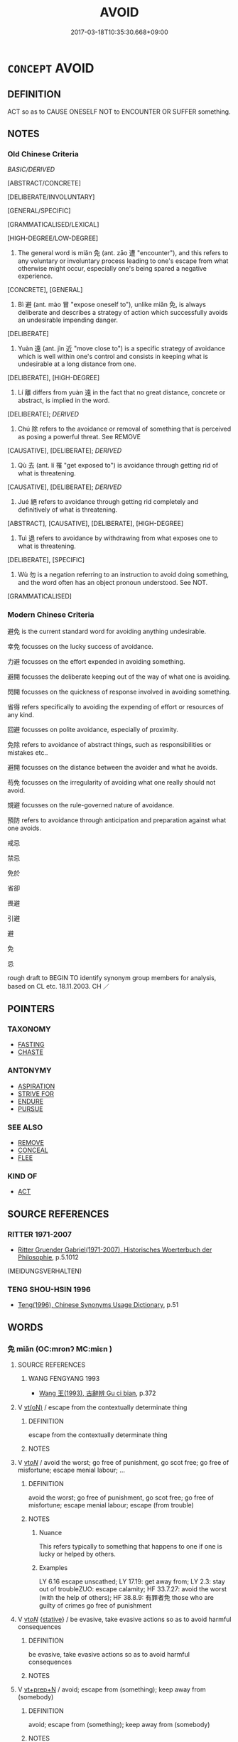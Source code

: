 # -*- mode: mandoku-tls-view -*-
#+TITLE: AVOID
#+DATE: 2017-03-18T10:35:30.668+09:00        
#+STARTUP: content
* =CONCEPT= AVOID
:PROPERTIES:
:CUSTOM_ID: uuid-9097ca31-10f7-4435-b048-8d1668b1460a
:SYNONYM+:  KEEP AWAY FROM
:SYNONYM+:  STAY AWAY FROM
:SYNONYM+:  STEER CLEAR OF
:SYNONYM+:  GIVE A WIDE BERTH TO
:SYNONYM+:  FIGHT SHY OF
:TR_ZH: 避免
:TR_OCH: 免
:END:
** DEFINITION

ACT so as to CAUSE ONESELF NOT to ENCOUNTER OR SUFFER something.

** NOTES

*** Old Chinese Criteria
[[BASIC/DERIVED]]

[ABSTRACT/CONCRETE]

[DELIBERATE/INVOLUNTARY]

[GENERAL/SPECIFIC]

[GRAMMATICALISED/LEXICAL]

[HIGH-DEGREE/LOW-DEGREE]

1. The general word is miǎn 免 (ant. zāo 遭 "encounter"), and this refers to any voluntary or involuntary process leading to one's escape from what otherwise might occur, especially one's being spared a negative experience.

[CONCRETE], [GENERAL]

2. Bì 避 (ant. mào 冒 "expose oneself to"), unlike miǎn 免, is always deliberate and describes a strategy of action which successfully avoids an undesirable impending danger.

[DELIBERATE]

3. Yuàn 遠 (ant. jìn 近 "move close to") is a specific strategy of avoidance which is well within one's control and consists in keeping what is undesirable at a long distance from one.

[DELIBERATE], [HIGH-DEGREE]

4. Lí 離 differs from yuàn 遠 in the fact that no great distance, concrete or abstract, is implied in the word.

[DELIBERATE]; [[DERIVED]]

5. Chú 除 refers to the avoidance or removal of something that is perceived as posing a powerful threat. See REMOVE

[CAUSATIVE], [DELIBERATE]; [[DERIVED]]

6. Qù 去 (ant. lí 罹 "get exposed to") is avoidance through getting rid of what is threatening.

[CAUSATIVE], [DELIBERATE]; [[DERIVED]]

7. Jué 絕 refers to avoidance through getting rid completely and definitively of what is threatening.

[ABSTRACT], [CAUSATIVE], [DELIBERATE], [HIGH-DEGREE]

8. Tuì 退 refers to avoidance by withdrawing from what exposes one to what is threatening.

[DELIBERATE], [SPECIFIC]

9. Wù 勿 is a negation referring to an instruction to avoid doing something, and the word often has an object pronoun understood. See NOT.

[GRAMMATICALISED]

*** Modern Chinese Criteria
避免 is the current standard word for avoiding anything undesirable.

幸免 focusses on the lucky success of avoidance.

力避 focusses on the effort expended in avoiding something.

避開 focusses the deliberate keeping out of the way of what one is avoiding.

閃開 focusses on the quickness of response involved in avoiding something.

省得 refers specifically to avoiding the expending of effort or resources of any kind.

回避 focusses on polite avoidance, especially of proximity.

免除 refers to avoidance of abstract things, such as responsibilities or mistakes etc..

避開 focusses on the distance between the avoider and what he avoids.

苟免 focusses on the irregularity of avoiding what one really should not avoid.

規避 focusses on the rule-governed nature of avoidance.

預防 refers to avoidance through anticipation and preparation against what one avoids.

戒忌

禁忌

免於

省卻

畏避

引避

避

免

忌

rough draft to BEGIN TO identify synonym group members for analysis, based on CL etc. 18.11.2003. CH ／

** POINTERS
*** TAXONOMY
 - [[tls:concept:FASTING][FASTING]]
 - [[tls:concept:CHASTE][CHASTE]]

*** ANTONYMY
 - [[tls:concept:ASPIRATION][ASPIRATION]]
 - [[tls:concept:STRIVE FOR][STRIVE FOR]]
 - [[tls:concept:ENDURE][ENDURE]]
 - [[tls:concept:PURSUE][PURSUE]]

*** SEE ALSO
 - [[tls:concept:REMOVE][REMOVE]]
 - [[tls:concept:CONCEAL][CONCEAL]]
 - [[tls:concept:FLEE][FLEE]]

*** KIND OF
 - [[tls:concept:ACT][ACT]]

** SOURCE REFERENCES
*** RITTER 1971-2007
 - [[cite:RITTER-1971-2007][Ritter Gruender Gabriel(1971-2007), Historisches Woerterbuch der Philosophie]], p.5.1012
 (MEIDUNGSVERHALTEN)
*** TENG SHOU-HSIN 1996
 - [[cite:TENG-SHOU-HSIN-1996][Teng(1996), Chinese Synonyms Usage Dictionary]], p.51

** WORDS
   :PROPERTIES:
   :VISIBILITY: children
   :END:
*** 免 miǎn (OC:mronʔ MC:miɛn )
:PROPERTIES:
:CUSTOM_ID: uuid-1de7cd98-124e-40c2-9637-e2ab29776cf8
:Char+: 免(10,5/8) 
:GY_IDS+: uuid-34a4064e-5272-4aea-a8e8-4a5e5bdef114
:PY+: miǎn     
:OC+: mronʔ     
:MC+: miɛn     
:END: 
**** SOURCE REFERENCES
***** WANG FENGYANG 1993
 - [[cite:WANG-FENGYANG-1993][Wang 王(1993), 古辭辨 Gu ci bian]], p.372

**** V [[tls:syn-func::#uuid-e64a7a95-b54b-4c94-9d6d-f55dbf079701][vt(oN)]] / escape from the contextually determinate thing
:PROPERTIES:
:CUSTOM_ID: uuid-03e8cc6c-a27a-4d5e-8b88-b2d321303c02
:END:
****** DEFINITION

escape from the contextually determinate thing

****** NOTES

**** V [[tls:syn-func::#uuid-53cee9f8-4041-45e5-ae55-f0bfdec33a11][vt/oN/]] / avoid the worst; go free of punishment, go scot free; go free of misfortune; escape menial labour; ...
:PROPERTIES:
:CUSTOM_ID: uuid-7a24e8bc-8cd0-45df-803c-9f6a45d6dcaa
:WARRING-STATES-CURRENCY: 5
:END:
****** DEFINITION

avoid the worst; go free of punishment, go scot free; go free of misfortune; escape menial labour; escape (from trouble)

****** NOTES

******* Nuance
This refers typically to something that happens to one if one is lucky or helped by others.

******* Examples
LY 6.16 escape unscathed; LY 17.19: get away from; LY 2.3: stay out of troubleZUO: escape calamity; HF 33.7.27: avoid the worst (with the help of others); HF 38.8.9: 有罪者免 those who are guilty of crimes go free of punishment

**** V [[tls:syn-func::#uuid-53cee9f8-4041-45e5-ae55-f0bfdec33a11][vt/oN/]] {[[tls:sem-feat::#uuid-2a66fc1c-6671-47d2-bd04-cfd6ccae64b8][stative]]} / be evasive, take evasive actions so as to avoid harmful consequences
:PROPERTIES:
:CUSTOM_ID: uuid-7ded6280-6302-41e2-8855-e1ea6c62ec5d
:WARRING-STATES-CURRENCY: 4
:END:
****** DEFINITION

be evasive, take evasive actions so as to avoid harmful consequences

****** NOTES

**** V [[tls:syn-func::#uuid-739c24ae-d585-4fff-9ac2-2547b1050f16][vt+prep+N]] / avoid; escape from (something); keep away from (somebody)
:PROPERTIES:
:CUSTOM_ID: uuid-0751eca8-d261-4dee-b8ed-f0c939063d65
:WARRING-STATES-CURRENCY: 5
:END:
****** DEFINITION

avoid; escape from (something); keep away from (somebody)

****** NOTES

******* Nuance
This refers typically to something that happens to one if one is lucky or helped by others.

******* Examples
LY 5.2: stay clear of; HF 33.7.27: avoid the worst (with the help of others); ZUO: escape calamity;

HF 20.31.06; jishi 371; shiping 654; jiaozhu 203; m 183

30 避其域， If one avoid these proper territories

 塞其原， and one blocks these sources

 則免於諸害矣。 then one will avoid all the forms of harm.[CA]

**** V [[tls:syn-func::#uuid-c48a2665-96a1-4116-b9d3-22be9eb5a526][vt+prep+Nab]] / to avoid doing something or undergoing something 不免於殺
:PROPERTIES:
:CUSTOM_ID: uuid-409d00bc-66e5-4048-bd09-cb01f5892d25
:END:
****** DEFINITION

to avoid doing something or undergoing something 不免於殺

****** NOTES

**** V [[tls:syn-func::#uuid-dd717b3f-0c98-4de8-bac6-2e4085805ef1][vt+V/0/]] / avoid to V
:PROPERTIES:
:CUSTOM_ID: uuid-76278146-b075-4715-aa80-375220546915
:END:
****** DEFINITION

avoid to V

****** NOTES

**** V [[tls:syn-func::#uuid-fbfb2371-2537-4a99-a876-41b15ec2463c][vtoN]] / avoid (something); try to keep away from; keep away from
:PROPERTIES:
:CUSTOM_ID: uuid-dc3b4925-f89d-45d7-89d6-d8092e7c1b66
:WARRING-STATES-CURRENCY: 3
:END:
****** DEFINITION

avoid (something); try to keep away from; keep away from

****** NOTES

**** V [[tls:syn-func::#uuid-fbfb2371-2537-4a99-a876-41b15ec2463c][vtoN]] {[[tls:sem-feat::#uuid-fac754df-5669-4052-9dda-6244f229371f][causative]]} / cause/allow to escape
:PROPERTIES:
:CUSTOM_ID: uuid-2e9aaf3c-bc95-448e-9bfa-ddda91559e6f
:WARRING-STATES-CURRENCY: 3
:END:
****** DEFINITION

cause/allow to escape

****** NOTES

******* Examples
ZUO Cheng 2.3.24 (589 B.C.); Ya2ng Bo2ju4n 795; Wa2ng Sho3uqia1n 596; tr. Watson 1989:116

 衛師免之。 The Wei troops likewise allowed him to esape.[CA]

**** V [[tls:syn-func::#uuid-fbfb2371-2537-4a99-a876-41b15ec2463c][vtoN]] {[[tls:sem-feat::#uuid-fac754df-5669-4052-9dda-6244f229371f][causative]]} / cause (oneself) to avoid trouble/escape trouble
:PROPERTIES:
:CUSTOM_ID: uuid-5885ea88-c2ac-4696-a678-294de1a32316
:END:
****** DEFINITION

cause (oneself) to avoid trouble/escape trouble

****** NOTES

**** V [[tls:syn-func::#uuid-fbfb2371-2537-4a99-a876-41b15ec2463c][vtoN]] {[[tls:sem-feat::#uuid-fac754df-5669-4052-9dda-6244f229371f][causative]]} / cause (oneself) to avoid disaster/death
:PROPERTIES:
:CUSTOM_ID: uuid-47d34a12-7a62-47e6-a1ca-87d3b94cf40e
:END:
****** DEFINITION

cause (oneself) to avoid disaster/death

****** NOTES

**** V [[tls:syn-func::#uuid-fbfb2371-2537-4a99-a876-41b15ec2463c][vtoN]] {[[tls:sem-feat::#uuid-229a701e-1341-4719-9af8-a0b4e69c6c71][perfective]]} / escape from
:PROPERTIES:
:CUSTOM_ID: uuid-0b0a29d8-2a77-4c1d-8963-0f9e41b1ed68
:WARRING-STATES-CURRENCY: 3
:END:
****** DEFINITION

escape from

****** NOTES

**** V [[tls:syn-func::#uuid-fbfb2371-2537-4a99-a876-41b15ec2463c][vtoN]] {[[tls:sem-feat::#uuid-3e27712a-ab03-4462-8a9e-9f9310f299f0][permissive]]} / allow (oneself) to escape
:PROPERTIES:
:CUSTOM_ID: uuid-2ca5400c-5f19-47fa-98c1-f0127718170f
:END:
****** DEFINITION

allow (oneself) to escape

****** NOTES

**** V [[tls:syn-func::#uuid-ccee9f93-d493-43f0-b41f-64aa72876a47][vtoS]] / avoid that
:PROPERTIES:
:CUSTOM_ID: uuid-6a2f42a0-8d8f-477c-b56c-e803da940061
:END:
****** DEFINITION

avoid that

****** NOTES

**** V [[tls:syn-func::#uuid-e0354a6b-29b1-4b41-a494-59df1daddc7e][vttoN1.+prep+N2]] {[[tls:sem-feat::#uuid-fac754df-5669-4052-9dda-6244f229371f][causative]]} / make (somebody N1) avoid (something N2)　免國於患
:PROPERTIES:
:CUSTOM_ID: uuid-0e424284-935c-4db0-94d2-9d88d43cfa1d
:WARRING-STATES-CURRENCY: 3
:END:
****** DEFINITION

make (somebody N1) avoid (something N2)　免國於患

****** NOTES

**** V [[tls:syn-func::#uuid-e0354a6b-29b1-4b41-a494-59df1daddc7e][vttoN1.+prep+N2]] {[[tls:sem-feat::#uuid-fac754df-5669-4052-9dda-6244f229371f][causative]]} / cause (oneself) to avoid N2 (or: deliberately avoid!!!)
:PROPERTIES:
:CUSTOM_ID: uuid-45ec2b02-b02b-42fa-b7cd-5c38891f270a
:END:
****** DEFINITION

cause (oneself) to avoid N2 (or: deliberately avoid!!!)

****** NOTES

*** 別 bié (OC:bred MC:biɛt )
:PROPERTIES:
:CUSTOM_ID: uuid-8d6366fd-7196-4a45-b48b-61588fcd6881
:Char+: 別(18,5/7) 
:GY_IDS+: uuid-d032847f-38dd-4e17-88f2-fa33d83b2e66
:PY+: bié     
:OC+: bred     
:MC+: biɛt     
:END: 
**** SOURCE REFERENCES
***** DUAN DESEN 1992A
 - [[cite:DUAN-DESEN-1992A][Duan 段(1992), 簡明古漢語同義詞詞典]], p.711

**** V [[tls:syn-func::#uuid-fbfb2371-2537-4a99-a876-41b15ec2463c][vtoN]] / LIJI 12.77f: avoid
:PROPERTIES:
:CUSTOM_ID: uuid-7331fbf4-7ccf-4032-bcd1-8977508b2e2e
:WARRING-STATES-CURRENCY: 3
:END:
****** DEFINITION

LIJI 12.77f: avoid

****** NOTES

******* Examples
LIJI 25; Couvreur 2.334f; Su1n Xi1da4n 12.77f; tr. Legge 2.245

 君迎牲而不迎尸， 15. The ruler went to meet the victim, but not to meet the representative of the dead;

 別嫌也。 - to avoid misconstruction.

*** 勿 wù (OC:mɯd MC:mi̯ut )
:PROPERTIES:
:CUSTOM_ID: uuid-092b9b76-8a16-4013-9371-d9f9f1c0cbdd
:Char+: 勿(20,2/4) 
:GY_IDS+: uuid-3da462e6-1e3a-4506-ae04-8a52e7d689a4
:PY+: wù     
:OC+: mɯd     
:MC+: mi̯ut     
:END: 
**** V [[tls:syn-func::#uuid-c1df882b-f314-4c7e-bf6d-fac302c88017][vt{NEG}+.Vt(oN)]] / avoid to, make sure not to
:PROPERTIES:
:CUSTOM_ID: uuid-b8f10519-256f-440e-ab53-f91ab9a31403
:WARRING-STATES-CURRENCY: 3
:END:
****** DEFINITION

avoid to, make sure not to

****** NOTES

**** V [[tls:syn-func::#uuid-dd717b3f-0c98-4de8-bac6-2e4085805ef1][vt+V/0/]] / make sure not to Vi
:PROPERTIES:
:CUSTOM_ID: uuid-912da62d-7f3d-4c0b-9172-9ba788fedfbe
:END:
****** DEFINITION

make sure not to Vi

****** NOTES

*** 去 qù (OC:khas MC:khi̯ɤ )
:PROPERTIES:
:CUSTOM_ID: uuid-828c7cd3-907e-4c9a-b697-258625e42b6c
:Char+: 去(28,3/5) 
:GY_IDS+: uuid-827fc8a5-b76b-4a8f-b089-157ba660ab3f
:PY+: qù     
:OC+: khas     
:MC+: khi̯ɤ     
:END: 
**** V [[tls:syn-func::#uuid-e64a7a95-b54b-4c94-9d6d-f55dbf079701][vt(oN)]] / avoid the contextually determinate thing
:PROPERTIES:
:CUSTOM_ID: uuid-1e4ff426-b708-4c63-88c7-2c8bfaaa1f4f
:WARRING-STATES-CURRENCY: 3
:END:
****** DEFINITION

avoid the contextually determinate thing

****** NOTES

**** V [[tls:syn-func::#uuid-fbfb2371-2537-4a99-a876-41b15ec2463c][vtoN]] / avoid
:PROPERTIES:
:CUSTOM_ID: uuid-d15d227f-27ce-4e47-8b9a-77645b765619
:WARRING-STATES-CURRENCY: 3
:END:
****** DEFINITION

avoid

****** NOTES

******* Examples
HF 14.2.6: avoid (danger and harm); HF 33.17.10: avoid (excess and extremes)

*** 忌 jì (OC:ɡɯs MC:gɨ )
:PROPERTIES:
:CUSTOM_ID: uuid-6478b356-338d-4a4e-8a04-10d5f25e4268
:Char+: 忌(61,3/7) 
:GY_IDS+: uuid-7af4460c-0234-4fcf-8f4b-4e956d23ae49
:PY+: jì     
:OC+: ɡɯs     
:MC+: gɨ     
:END: 
**** V [[tls:syn-func::#uuid-53cee9f8-4041-45e5-ae55-f0bfdec33a11][vt/oN/]] / eschew, avoid harming those in authority
:PROPERTIES:
:CUSTOM_ID: uuid-dbe90a89-3a31-4d39-9f40-026bc7b1ddb6
:END:
****** DEFINITION

eschew, avoid harming those in authority

****** NOTES

******* Nuance
This involves fear, resentment and avoidance, primarily of persons, because of egoistic considerations

*** 毋 wú (OC:ma MC:mi̯o )
:PROPERTIES:
:CUSTOM_ID: uuid-f4c3debb-384a-441a-9824-092e5f77d852
:Char+: 毋(80,0/4) 
:GY_IDS+: uuid-56be8bf4-5f36-4e61-b33c-d6d9249ca440
:PY+: wú     
:OC+: ma     
:MC+: mi̯o     
:END: 
**** V [[tls:syn-func::#uuid-dd717b3f-0c98-4de8-bac6-2e4085805ef1][vt+V/0/]] {[[tls:sem-feat::#uuid-50250116-2439-44de-bf79-9cc41324fa85][negative]]} / avoid to; be sure not to [This can also be taken more traditionally as a padV.]
:PROPERTIES:
:CUSTOM_ID: uuid-2e4becbc-5f63-42e5-b278-9c82fddc21f2
:WARRING-STATES-CURRENCY: 3
:END:
****** DEFINITION

avoid to; be sure not to [This can also be taken more traditionally as a padV.]

****** NOTES

******* Examples
GUAN 85.08.02; WYWK 3.120; tr. Rickett 1998: 515

 「毋行大火，氥 o not set large fires, 

 毋斬大山， excavate large mountains, 

 毋塞大水， dam up large streams, 

 毋犯天之隆」， or offend the majesty of Heaven. � [CA]



*** 脫 duó (OC:lood MC:dʷɑt ) / 脫 tuō (OC:lʰood MC:thʷɑt )
:PROPERTIES:
:CUSTOM_ID: uuid-d71dd54d-ef66-4252-ab54-ba2f31e575b4
:Char+: 脫(130,7/11) 
:Char+: 脫(130,7/11) 
:GY_IDS+: uuid-9a79be9b-da64-48f5-9476-8cff6d19f0c5
:PY+: duó     
:OC+: lood     
:MC+: dʷɑt     
:GY_IDS+: uuid-0143a2f2-1298-4a4d-8ef6-d3a45c0b43cb
:PY+: tuō     
:OC+: lʰood     
:MC+: thʷɑt     
:END: 
**** V [[tls:syn-func::#uuid-53cee9f8-4041-45e5-ae55-f0bfdec33a11][vt/oN/]] / escape from things, abscond
:PROPERTIES:
:CUSTOM_ID: uuid-18ce883a-2aaa-4965-80d1-2c099ea5d0dc
:END:
****** DEFINITION

escape from things, abscond

****** NOTES

******* Examples
SJ 99/2720-2721 tr. Watson 1993, Han, vol.1, p.241

 通曰：「公不知也，紏 ou would not understand, � he replied,

 我幾不脫於虎口！」羒 ut if I had not, I could hardly have escaped from the tiger 哀 jaws! � 

SJ 85/2509; tr. Watson 1993, Qin, p.162

 得脫， In this way Zichu managed to escape,

 亡赴秦軍， make his way to the Qin army,

 遂以得歸。 and eventually return home.

**** V [[tls:syn-func::#uuid-739c24ae-d585-4fff-9ac2-2547b1050f16][vt+prep+N]] / avoid
:PROPERTIES:
:CUSTOM_ID: uuid-9fec663b-3226-4af2-bc99-b992077fa192
:WARRING-STATES-CURRENCY: 3
:END:
****** DEFINITION

avoid

****** NOTES

**** V [[tls:syn-func::#uuid-fbfb2371-2537-4a99-a876-41b15ec2463c][vtoN]] / avoid
:PROPERTIES:
:CUSTOM_ID: uuid-fde780f5-5eaa-4d8a-a126-4a170f6dfc6d
:END:
****** DEFINITION

avoid

****** NOTES

*** 避 bì (OC:beɡs MC:biɛ ) / 辟 bì (OC:peɡ MC:piɛk )
:PROPERTIES:
:CUSTOM_ID: uuid-2de1569e-6779-4fa5-b7f0-c183180d595c
:Char+: 避(162,13/17) 
:Char+: 辟(160,6/13) 
:GY_IDS+: uuid-45fd442a-f46f-4f1c-8d40-f3b52ce9345e
:PY+: bì     
:OC+: beɡs     
:MC+: biɛ     
:GY_IDS+: uuid-e3573f95-3886-4ec6-a3cc-d3acdd728a34
:PY+: bì     
:OC+: peɡ     
:MC+: piɛk     
:END: 
**** V [[tls:syn-func::#uuid-fbfb2371-2537-4a99-a876-41b15ec2463c][vtoN]] / flee from; stay clear of;  keep away from, get out of the way of, keep out of the way of; ZZ 37: (d...
:PROPERTIES:
:CUSTOM_ID: uuid-40b65c32-e702-4fa9-9fbc-ebda7b3d440f
:WARRING-STATES-CURRENCY: 5
:END:
****** DEFINITION

flee from; stay clear of;  keep away from, get out of the way of, keep out of the way of; ZZ 37: (decide to) keep away from (high and low places); flinch before (an enemy);  bypass and fail to consider (a candidate);

****** NOTES

******* Nuance
This is a deliberate action one takes.

******* Examples
LY 14.37; tr. CH

 子曰： The Master said:

 「賢者辟世， "Men of worth shun the world,

 其次辟地， the next best men will [at least] shun their parochial origins,

 其次辟色， the next best men will [at least] shun female beauty,

 其次辟言。」 the next best men will [at least] shun the public expression of personal opinion.

HF 23.21:01; jishi 463; jiaozhu 261; shiping 806 

 有與悍者鄰， There was a man who lived next to a violent man

 欲賣宅而避之。 and wanted to sell his house and get away from him.[CA]

MENG 1B10:03; tr. D. C. Lau 1.41

 避水火也。 It is because they are escaping from water and fire.

**** V [[tls:syn-func::#uuid-fbfb2371-2537-4a99-a876-41b15ec2463c][vtoN]] {[[tls:sem-feat::#uuid-3d6c0d9e-0a8b-4c17-aeba-d85a1188af69][shirk]]} / shirk
:PROPERTIES:
:CUSTOM_ID: uuid-e55beec5-a91e-45e2-9adf-016170001610
:VALUATION: -
:END:
****** DEFINITION

shirk

****** NOTES

**** V [[tls:syn-func::#uuid-dd717b3f-0c98-4de8-bac6-2e4085805ef1][vt+V/0/]] / avoid to V
:PROPERTIES:
:CUSTOM_ID: uuid-6a3464be-b44d-4382-ac32-b0f2318be0bb
:END:
****** DEFINITION

avoid to V

****** NOTES

**** V [[tls:syn-func::#uuid-e64a7a95-b54b-4c94-9d6d-f55dbf079701][vt(oN)]] / shun or avoid to step on the contextually determinate object
:PROPERTIES:
:CUSTOM_ID: uuid-1f663720-e34e-4024-adfd-86851a060fb2
:END:
****** DEFINITION

shun or avoid to step on the contextually determinate object

****** NOTES

*** 逃 táo (OC:ɡ-laaw MC:dɑu )
:PROPERTIES:
:CUSTOM_ID: uuid-f7d6167f-412a-48ac-8543-2aae272b9d6a
:Char+: 逃(162,6/10) 
:GY_IDS+: uuid-c08005f7-53ef-437f-8436-0236c3ff9acb
:PY+: táo     
:OC+: ɡ-laaw     
:MC+: dɑu     
:END: 
**** V [[tls:syn-func::#uuid-fbfb2371-2537-4a99-a876-41b15ec2463c][vtoN]] {[[tls:sem-feat::#uuid-9c871057-121e-4959-8d0e-d3b4e64924ce][from]]} / escape from; avoid by running away from; run away from, abscond from (difficulties, contracts etc)
:PROPERTIES:
:CUSTOM_ID: uuid-7a15003e-765b-4e51-ac87-0411cd6d17cb
:WARRING-STATES-CURRENCY: 5
:END:
****** DEFINITION

escape from; avoid by running away from; run away from, abscond from (difficulties, contracts etc)

****** NOTES

******* Nuance
This is a success verb.

******* Examples
HF 34.6.434: escape to (Chu3); HF 33.7.19: (why are you willing to) let me escape

**** V [[tls:syn-func::#uuid-fbfb2371-2537-4a99-a876-41b15ec2463c][vtoN]] {[[tls:sem-feat::#uuid-6dc7fe58-3a31-4e0c-8040-5e550f29b0c4][iussive]]} / order people to avoid
:PROPERTIES:
:CUSTOM_ID: uuid-b278ae45-079b-406b-9992-0fd072b0c672
:WARRING-STATES-CURRENCY: 3
:END:
****** DEFINITION

order people to avoid

****** NOTES

**** V [[tls:syn-func::#uuid-fbfb2371-2537-4a99-a876-41b15ec2463c][vtoN]] {[[tls:sem-feat::#uuid-988c2bcf-3cdd-4b9e-b8a4-615fe3f7f81e][passive]]} / be avoided
:PROPERTIES:
:CUSTOM_ID: uuid-3e8c4678-d744-4bd9-8749-1526b2c4e2bb
:WARRING-STATES-CURRENCY: 3
:END:
****** DEFINITION

be avoided

****** NOTES

*** 退 tuì (OC:thuubs MC:thuo̝i )
:PROPERTIES:
:CUSTOM_ID: uuid-fb26d8e9-fc85-452c-ba8c-81f67eb92d4e
:Char+: 退(162,6/10) 
:GY_IDS+: uuid-7add659e-17bd-47eb-90dc-3ef1721ce28d
:PY+: tuì     
:OC+: thuubs     
:MC+: thuo̝i     
:END: 
**** V [[tls:syn-func::#uuid-fbfb2371-2537-4a99-a876-41b15ec2463c][vtoN]] / avoid (military service)
:PROPERTIES:
:CUSTOM_ID: uuid-5368550e-9b29-4199-912f-ca3f042bc420
:WARRING-STATES-CURRENCY: 2
:END:
****** DEFINITION

avoid (military service)

****** NOTES

******* Examples
HF 49.18:02; jiaoshi 58; jishi 1075; jiaozhu 679;; shiping 1748; Watson 116

 盡貨賂， they give bribes as best they can

20 而用重人之謁， and use contacts with powerful people

 退汗馬之勞。 in order to be spared the toil of military service.[CA]

*** 遁 dùn (OC:ɡ-luuns MC:duo̝n )
:PROPERTIES:
:CUSTOM_ID: uuid-1cca3428-f096-4b30-ba1f-2337a9a964bd
:Char+: 遁(162,9/13) 
:GY_IDS+: uuid-b1ef37db-1a03-4eaf-848e-9716c270321b
:PY+: dùn     
:OC+: ɡ-luuns     
:MC+: duo̝n     
:END: 
**** V [[tls:syn-func::#uuid-fbfb2371-2537-4a99-a876-41b15ec2463c][vtoN]] {[[tls:sem-feat::#uuid-988c2bcf-3cdd-4b9e-b8a4-615fe3f7f81e][passive]]} / be avoided by hiding from it
:PROPERTIES:
:CUSTOM_ID: uuid-f9acba33-a6dd-4bae-8a44-915243c8868b
:WARRING-STATES-CURRENCY: 3
:END:
****** DEFINITION

be avoided by hiding from it

****** NOTES

*** 違 wéi (OC:ɢul MC:ɦɨi )
:PROPERTIES:
:CUSTOM_ID: uuid-cbaec98d-c8d1-4f46-b736-c335ec74afae
:Char+: 違(162,9/13) 
:GY_IDS+: uuid-08b2cb4c-f634-4cc5-b24a-8227c5c99f9d
:PY+: wéi     
:OC+: ɢul     
:MC+: ɦɨi     
:END: 
**** V [[tls:syn-func::#uuid-739c24ae-d585-4fff-9ac2-2547b1050f16][vt+prep+N]] / avoid
:PROPERTIES:
:CUSTOM_ID: uuid-438f58bc-f790-458f-86c3-aa0b4107352d
:END:
****** DEFINITION

avoid

****** NOTES

**** V [[tls:syn-func::#uuid-fbfb2371-2537-4a99-a876-41b15ec2463c][vtoN]] / avoid out of fear (GY); escape (from somebody or something)
:PROPERTIES:
:CUSTOM_ID: uuid-3162962e-5ed1-42bf-bda9-8acc39f2ac69
:WARRING-STATES-CURRENCY: 2
:END:
****** DEFINITION

avoid out of fear (GY); escape (from somebody or something)

****** NOTES

**** V [[tls:syn-func::#uuid-fbfb2371-2537-4a99-a876-41b15ec2463c][vtoN]] {[[tls:sem-feat::#uuid-988c2bcf-3cdd-4b9e-b8a4-615fe3f7f81e][passive]]} / to be avoided
:PROPERTIES:
:CUSTOM_ID: uuid-98bea247-abba-47cc-8486-7308947fc814
:END:
****** DEFINITION

to be avoided

****** NOTES

*** 遠 yuàn (OC:ɢʷans MC:ɦi̯ɐn )
:PROPERTIES:
:CUSTOM_ID: uuid-8b9f327d-12c2-4f86-a89d-0e4512af77a8
:Char+: 遠(162,10/14) 
:GY_IDS+: uuid-ca67ff3b-7a3c-4db4-b876-286dd67f40ca
:PY+: yuàn     
:OC+: ɢʷans     
:MC+: ɦi̯ɐn     
:END: 
**** V [[tls:syn-func::#uuid-fbfb2371-2537-4a99-a876-41b15ec2463c][vtoN]] / keep (disasters) at bay; stay clear of (disasters; the true Way);
:PROPERTIES:
:CUSTOM_ID: uuid-fe27295b-22f6-48f8-9029-630e4cbbcba1
:WARRING-STATES-CURRENCY: 3
:END:
****** DEFINITION

keep (disasters) at bay; stay clear of (disasters; the true Way);

****** NOTES

******* Examples
HF 20.31.09; jishi 371; shiping 654; jiaozhu 203; m 183

50 遠諸害， They keep all harm at bay.[CA]

LY 01.13; tr. CH

 恭近於禮， if one's politeness is close to riual propriety:

 遠恥辱也。 one will keep public shame and humiliation at bay.

*** 除 chú (OC:rla MC:ɖi̯ɤ )
:PROPERTIES:
:CUSTOM_ID: uuid-5bbb4790-f832-44bb-9d31-e45e24cca305
:Char+: 除(170,7/10) 
:GY_IDS+: uuid-52df172c-649e-4477-a5eb-446bb91c5a5a
:PY+: chú     
:OC+: rla     
:MC+: ɖi̯ɤ     
:END: 
**** V [[tls:syn-func::#uuid-fbfb2371-2537-4a99-a876-41b15ec2463c][vtoN]] / avoid (misfortunes); keep (disasters) at bay
:PROPERTIES:
:CUSTOM_ID: uuid-a5ec7735-4c25-4917-9154-1f7f100b8e3a
:WARRING-STATES-CURRENCY: 4
:END:
****** DEFINITION

avoid (misfortunes); keep (disasters) at bay

****** NOTES

******* Examples
HF 34.08:01 [9]; jiaoshi 561; jishi 717; shiping 1246; jiaozhu 441

 而師曠、晏子 And Music Master Kua4ng as well as Ya4nzi3

 不知除患。 do not understand how one keeps disaster at bay.[CA]

*** 離 lí (OC:b-rel MC:liɛ )
:PROPERTIES:
:CUSTOM_ID: uuid-776cc7dc-498d-4b96-a932-b81ed16cf09e
:Char+: 離(172,11/19) 
:GY_IDS+: uuid-2d2f7b6c-dbf8-4377-b87a-e72d9fe6f64c
:PY+: lí     
:OC+: b-rel     
:MC+: liɛ     
:END: 
**** V [[tls:syn-func::#uuid-e64a7a95-b54b-4c94-9d6d-f55dbf079701][vt(oN)]] / get away from the contextually determinate situation N
:PROPERTIES:
:CUSTOM_ID: uuid-6c3679f8-009d-4540-9b77-8c3112ee8764
:END:
****** DEFINITION

get away from the contextually determinate situation N

****** NOTES

**** V [[tls:syn-func::#uuid-fbfb2371-2537-4a99-a876-41b15ec2463c][vtoN]] / get away from; get to keep well away from, keep far from
:PROPERTIES:
:CUSTOM_ID: uuid-531da67e-f41b-4d22-8130-e5f3444c7e11
:WARRING-STATES-CURRENCY: 4
:END:
****** DEFINITION

get away from; get to keep well away from, keep far from

****** NOTES

**** V [[tls:syn-func::#uuid-fbfb2371-2537-4a99-a876-41b15ec2463c][vtoN]] {[[tls:sem-feat::#uuid-2e48851c-928e-40f0-ae0d-2bf3eafeaa17][figurative]]} / avoid (abstract object); distance oneself from
:PROPERTIES:
:CUSTOM_ID: uuid-b3dbfc77-f08b-4fae-b0c3-d6239399dee8
:END:
****** DEFINITION

avoid (abstract object); distance oneself from

****** NOTES

*** 拔拂 báfú (OC:breed phɯd MC:bɣɛt phi̯ut )
:PROPERTIES:
:CUSTOM_ID: uuid-8b81f02d-b20b-4d72-96c8-6f51620d6eeb
:Char+: 拔(64,5/8) 拂(64,5/8) 
:GY_IDS+: uuid-e28732d9-5683-47f9-90ca-c66867958497 uuid-358af6ee-7ae8-4cff-ad7e-741520160fbd
:PY+: bá fú    
:OC+: breed phɯd    
:MC+: bɣɛt phi̯ut    
:END: 
**** V [[tls:syn-func::#uuid-98f2ce75-ae37-4667-90ff-f418c4aeaa33][VPtoN]] / avoid
:PROPERTIES:
:CUSTOM_ID: uuid-938fa1cf-65f4-4ff1-abee-b27f32875bcc
:WARRING-STATES-CURRENCY: 2
:END:
****** DEFINITION

avoid

****** NOTES

******* Examples
HF 36.2[2]; jiaoshi 314; jishi 791; shiping 1352; jiaozhu 497; m419; Liao 2.140

 拔拂今日之死不及， Then as for extricating himself from death today that will be beyond his reach

 安暇待萬世之利？ how should he have the time to wait for the benefits of myriads of generations?



*** 移避 yíbì (OC:k-lal beɡs MC:jiɛ biɛ )
:PROPERTIES:
:CUSTOM_ID: uuid-3d3b23ce-567e-4844-94fd-497daa0d4696
:Char+: 移(115,6/11) 避(162,13/17) 
:GY_IDS+: uuid-e18e2c3b-93b0-4203-80c7-01cb372cf3b4 uuid-45fd442a-f46f-4f1c-8d40-f3b52ce9345e
:PY+: yí bì    
:OC+: k-lal beɡs    
:MC+: jiɛ biɛ    
:END: 
**** V [[tls:syn-func::#uuid-5b3376f4-75c4-4047-94eb-fc6d1bca520d][VPt(oN)]] / move away so as to avoid a contextually determinate place N
:PROPERTIES:
:CUSTOM_ID: uuid-ed31d42d-f6ac-4807-8bc7-e56d9ccf2e39
:END:
****** DEFINITION

move away so as to avoid a contextually determinate place N

****** NOTES

*** 脫止 tuōzhǐ (OC:lʰood kljɯʔ MC:thʷɑt tɕɨ )
:PROPERTIES:
:CUSTOM_ID: uuid-2661ecbe-67dd-46c4-9393-d0456a53f40c
:Char+: 脫(130,7/11) 止(77,0/4) 
:GY_IDS+: uuid-0143a2f2-1298-4a4d-8ef6-d3a45c0b43cb uuid-6556964e-355c-4f58-93fa-31077a01ad93
:PY+: tuō zhǐ    
:OC+: lʰood kljɯʔ    
:MC+: thʷɑt tɕɨ    
:END: 
**** V [[tls:syn-func::#uuid-091af450-64e0-4b82-98a2-84d0444b6d19][VPi]] {[[tls:sem-feat::#uuid-f55cff2f-f0e3-4f08-a89c-5d08fcf3fe89][act]]} / escape so as to find peace
:PROPERTIES:
:CUSTOM_ID: uuid-e86a25a5-494e-4877-812c-3477e930fc9f
:END:
****** DEFINITION

escape so as to find peace

****** NOTES

*** 辭避 cíbì (OC:zɯ beɡs MC:zɨ biɛ )
:PROPERTIES:
:CUSTOM_ID: uuid-65925c3e-c21c-4bda-a81e-8a20246ba2f9
:Char+: 辭(160,12/19) 避(162,13/17) 
:GY_IDS+: uuid-a9fa8a69-991d-4793-8898-af3638799125 uuid-45fd442a-f46f-4f1c-8d40-f3b52ce9345e
:PY+: cí bì    
:OC+: zɯ beɡs    
:MC+: zɨ biɛ    
:END: 
**** V [[tls:syn-func::#uuid-98f2ce75-ae37-4667-90ff-f418c4aeaa33][VPtoN]] / avoid, escape from
:PROPERTIES:
:CUSTOM_ID: uuid-1a896c2e-8b2a-4e70-9aef-b42f411bce35
:END:
****** DEFINITION

avoid, escape from

****** NOTES

*** 迴避 huíbì (OC:ɢuul beɡs MC:ɦuo̝i biɛ )
:PROPERTIES:
:CUSTOM_ID: uuid-a51686bf-a598-452a-85d0-3350e1420b81
:Char+: 迴(162,6/10) 避(162,13/17) 
:GY_IDS+: uuid-0b23e72c-bc14-4285-8bf2-e0323d66905e uuid-45fd442a-f46f-4f1c-8d40-f3b52ce9345e
:PY+: huí bì    
:OC+: ɢuul beɡs    
:MC+: ɦuo̝i biɛ    
:END: 
**** SOURCE REFERENCES
***** HYDCD(RED)
, p.6246b
 (避讓)
**** V [[tls:syn-func::#uuid-98f2ce75-ae37-4667-90ff-f418c4aeaa33][VPtoN]] / avoid (Tang dyn. word?; appears also in BIANWEN)
:PROPERTIES:
:CUSTOM_ID: uuid-92f19be9-9e89-442b-be57-2580f78435e7
:END:
****** DEFINITION

avoid (Tang dyn. word?; appears also in BIANWEN)

****** NOTES

*** 遠離 yuǎnlí (OC:ɢʷanʔ b-rel MC:ɦi̯ɐn liɛ )
:PROPERTIES:
:CUSTOM_ID: uuid-64cf9426-57c9-4ce6-aed2-ccb892219e35
:Char+: 遠(162,10/14) 離(172,11/19) 
:GY_IDS+: uuid-1dc87af6-6c96-4c97-8906-798f1bf58fc3 uuid-2d2f7b6c-dbf8-4377-b87a-e72d9fe6f64c
:PY+: yuǎn lí    
:OC+: ɢʷanʔ b-rel    
:MC+: ɦi̯ɐn liɛ    
:END: 
**** V [[tls:syn-func::#uuid-98f2ce75-ae37-4667-90ff-f418c4aeaa33][VPtoN]] / distance oneself strictly from
:PROPERTIES:
:CUSTOM_ID: uuid-3d27ce72-ab34-417c-bd38-4218db9d0273
:END:
****** DEFINITION

distance oneself strictly from

****** NOTES

*** 止 zhǐ (OC:kljɯʔ MC:tɕɨ )
:PROPERTIES:
:CUSTOM_ID: uuid-c21cb34f-62e8-44da-a604-6fc4090f1f0b
:Char+: 止(77,0/4) 
:GY_IDS+: uuid-6556964e-355c-4f58-93fa-31077a01ad93
:PY+: zhǐ     
:OC+: kljɯʔ     
:MC+: tɕɨ     
:END: 
**** V [[tls:syn-func::#uuid-dd717b3f-0c98-4de8-bac6-2e4085805ef1][vt+V/0/]] / avoid V-ing
:PROPERTIES:
:CUSTOM_ID: uuid-fbe0e252-5a0b-40f7-a62a-79074390b6c1
:END:
****** DEFINITION

avoid V-ing

****** NOTES

** BIBLIOGRAPHY
bibliography:../core/tlsbib.bib
